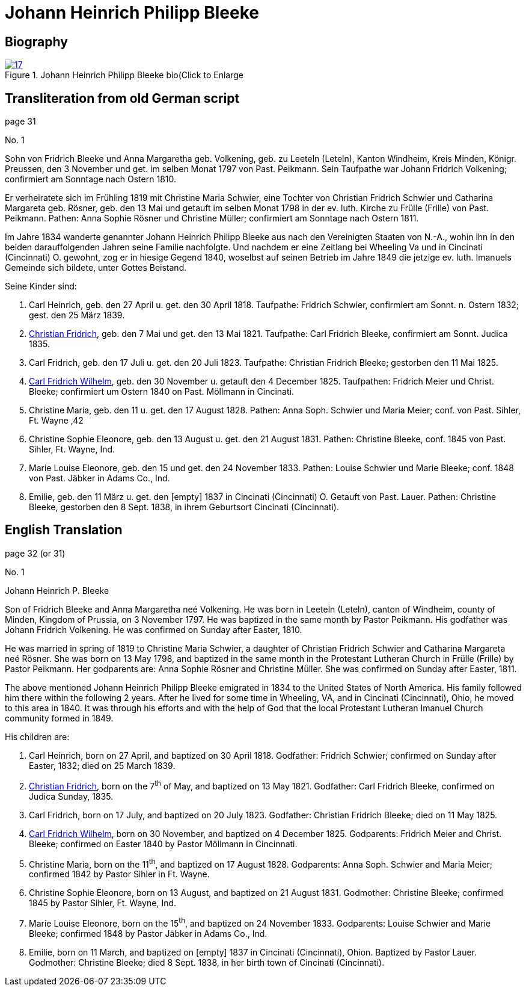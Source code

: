 = Johann Heinrich Philipp Bleeke
:page-role: doc-width

== Biography

image::17.jpg[align="left",title="Johann Heinrich Philipp Bleeke bio(Click to Enlarge",link=self]

== Transliteration from old German script

page 31

No. 1

Sohn von Fridrich Bleeke und Anna Margaretha geb. Volkening, geb. zu
Leeteln (Leteln), Kanton Windheim, Kreis Minden, Königr. Preussen, den 3
November und get. im selben Monat 1797 von Past. Peikmann. Sein
Taufpathe war Johann Fridrich Volkening; confirmiert am Sonntage nach
Ostern 1810.

Er verheiratete sich im Frühling 1819 mit Christine Maria Schwier, eine
Tochter von Christian Fridrich Schwier und Catharina Margareta geb.
Rösner, geb. den 13 Mai und getauft im selben Monat 1798 in der ev.
luth. Kirche zu Frülle (Frille) von Past. Peikmann. Pathen: Anna Sophie
Rösner und Christine Müller; confirmiert am Sonntage nach Ostern 1811.

Im Jahre 1834 wanderte genannter Johann Heinrich Philipp Bleeke aus nach
den Vereinigten Staaten von N.-A., wohin ihn in den beiden
darauffolgenden Jahren seine Familie nachfolgte. Und nachdem er eine
Zeitlang bei Wheeling Va und in Cincinati (Cincinnati) O. gewohnt, zog
er in hiesige Gegend 1840, woselbst auf seinen Betrieb im Jahre 1849 die
jetzige ev. luth. Imanuels Gemeinde sich bildete, unter Gottes Beistand.

Seine Kinder sind:

   . Carl Heinrich, geb. den 27 April u. get. den 30 April 1818.
     Taufpathe: Fridrich Schwier, confirmiert am Sonnt. n. Ostern 1832; gest.
     den 25 März 1839.

   . xref:./christian-fridrich-bleeke.adoc[Christian Fridrich], geb. den 7 Mai und get. den 13 Mai 1821.
     Taufpathe: Carl Fridrich Bleeke, confirmiert am Sonnt. Judica 1835.

. Carl Fridrich, geb. den 17 Juli u. get. den 20 Juli 1823.
Taufpathe: Christian Fridrich Bleeke; gestorben den 11 Mai 1825.
. xref:./carl-fridrich-wilhelm-bleeke.adoc[Carl Fridrich Wilhelm], geb. den 30 November u. getauft den 4
December 1825. Taufpathen: Fridrich Meier und Christ. Bleeke;
confirmiert um Ostern 1840 on Past. Möllmann in Cincinati.
. Christine Maria, geb. den 11 u. get. den 17 August 1828.
Pathen: Anna Soph. Schwier und Maria Meier; conf. von Past. Sihler, Ft.
Wayne ‚42
. Christine Sophie Eleonore, geb. den 13 August u. get. den 21
August 1831. Pathen: Christine Bleeke, conf. 1845 von Past. Sihler, Ft.
Wayne, Ind.
. Marie Louise Eleonore, geb. den 15 und get. den 24 November 1833.
Pathen: Louise Schwier und Marie Bleeke; conf. 1848 von Past.
Jäbker in Adams Co., Ind.
. Emilie, geb. den 11 März u. get. den [empty] 1837 in Cincinati
(Cincinnati) O. Getauft von Past. Lauer. Pathen: Christine Bleeke,
gestorben den 8 Sept. 1838, in ihrem Geburtsort Cincinati (Cincinnati).

== English Translation

page 32 (or 31)

No. 1

Johann Heinrich P. Bleeke

Son of Fridrich Bleeke and Anna Margaretha neé Volkening. He was born in
Leeteln (Leteln), canton of Windheim, county of Minden, Kingdom of
Prussia, on 3 November 1797. He was baptized in the same month by Pastor
Peikmann. His godfather was Johann Fridrich Volkening. He was confirmed
on Sunday after Easter, 1810.

He was married in spring of 1819 to Christine Maria Schwier, a daughter
of Christian Fridrich Schwier and Catharina Margareta neé Rösner. She
was born on 13 May 1798, and baptized in the same month in the
Protestant Lutheran Church in Frülle (Frille) by Pastor Peikmann. Her
godparents are: Anna Sophie Rösner and Christine Müller. She was
confirmed on Sunday after Easter, 1811.

The above mentioned Johann Heinrich Philipp Bleeke emigrated in 1834 to
the United States of North America. His family followed him there within
the following 2 years. After he lived for some time in Wheeling, VA, and
in Cincinati (Cincinnati), Ohio, he moved to this area in 1840. It was
through his efforts and with the help of God that the local Protestant
Lutheran Imanuel Church community formed in 1849.

His children are:

. Carl Heinrich, born on 27 April, and baptized on 30 April 1818.
Godfather: Fridrich Schwier; confirmed on Sunday after Easter,
1832; died on 25 March 1839.

. xref:./christian-fridrich-bleeke.adoc[Christian Fridrich], born on the 7^th^ of May, and baptized on
13 May 1821. Godfather: Carl Fridrich Bleeke, confirmed on Judica
Sunday, 1835.

. Carl Fridrich, born on 17 July, and baptized on 20 July 1823.
Godfather: Christian Fridrich Bleeke; died on 11 May 1825.

. xref:./carl-fridrich-wilhelm-bleeke.adoc[Carl Fridrich Wilhelm],
born on 30 November, and baptized on 4 December 1825. Godparents: Fridrich Meier
and Christ. Bleeke; confirmed on Easter 1840 by Pastor Möllmann in Cincinnati.

. Christine Maria, born on the 11^th^, and baptized on 17 August 1828.
Godparents: Anna Soph. Schwier and Maria Meier; confirmed 1842 by
Pastor Sihler in Ft. Wayne.

. Christine Sophie Eleonore, born on 13 August, and baptized on
21 August 1831. Godmother: Christine Bleeke; confirmed 1845 by Pastor
Sihler, Ft. Wayne, Ind.

. Marie Louise Eleonore, born on the 15^th^, and baptized on 24
November 1833. Godparents: Louise Schwier and Marie Bleeke; confirmed
1848 by Pastor Jäbker in Adams Co., Ind.

. Emilie, born on 11 March, and baptized on [empty] 1837 in
Cincinati (Cincinnati), Ohion. Baptized by Pastor Lauer. Godmother:
Christine Bleeke; died 8 Sept. 1838, in her birth town of Cincinati
(Cincinnati).
